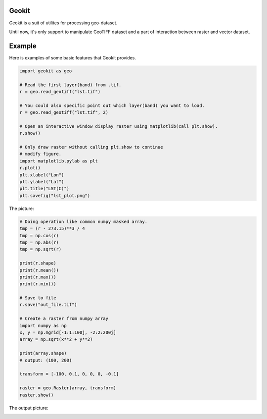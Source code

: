 Geokit
--------

Geokit is a suit of utilites for processing geo-dataset.

Until now, it's only support to manipulate GeoTIFF dataset and a part of 
interaction between raster and vector dataset.


Example
--------

Here is examples of some basic features that Geokit provides.

.. code-block:: python

    import geokit as geo

    # Read the first layer(band) from .tif.
    r = geo.read_geotiff("lst.tif")

    # You could also specific point out which layer(band) you want to load.
    r = geo.read_geotiff("lst.tif", 2)

    # Open an interactive window display raster using matplotlib(call plt.show).
    r.show()

    # Only draw raster without calling plt.show to continue
    # modify figure.
    import matplotlib.pylab as plt
    r.plot()
    plt.xlabel("Lon")
    plt.ylabel("Lat")
    plt.title("LST(C)")
    plt.savefig("lst_plot.png")

The picture:

.. image:: docs/imgs/lst_plot.png
    :align: center

.. code-block:: python

    # Doing operation like common numpy masked array.
    tmp = (r - 273.15)**3 / 4
    tmp = np.cos(r)
    tmp = np.abs(r)
    tmp = np.sqrt(r)

    print(r.shape)
    print(r.mean())
    print(r.max())
    print(r.min())

    # Save to file
    r.save("out_file.tif")

    # Create a raster from numpy array
    import numpy as np
    x, y = np.mgrid[-1:1:100j, -2:2:200j]
    array = np.sqrt(x**2 + y**2)

    print(array.shape)
    # output: (100, 200)

    transform = [-100, 0.1, 0, 0, 0, -0.1]

    raster = geo.Raster(array, transform)
    raster.show()

The output picture:

.. image:: docs/imgs/array_plot.png

